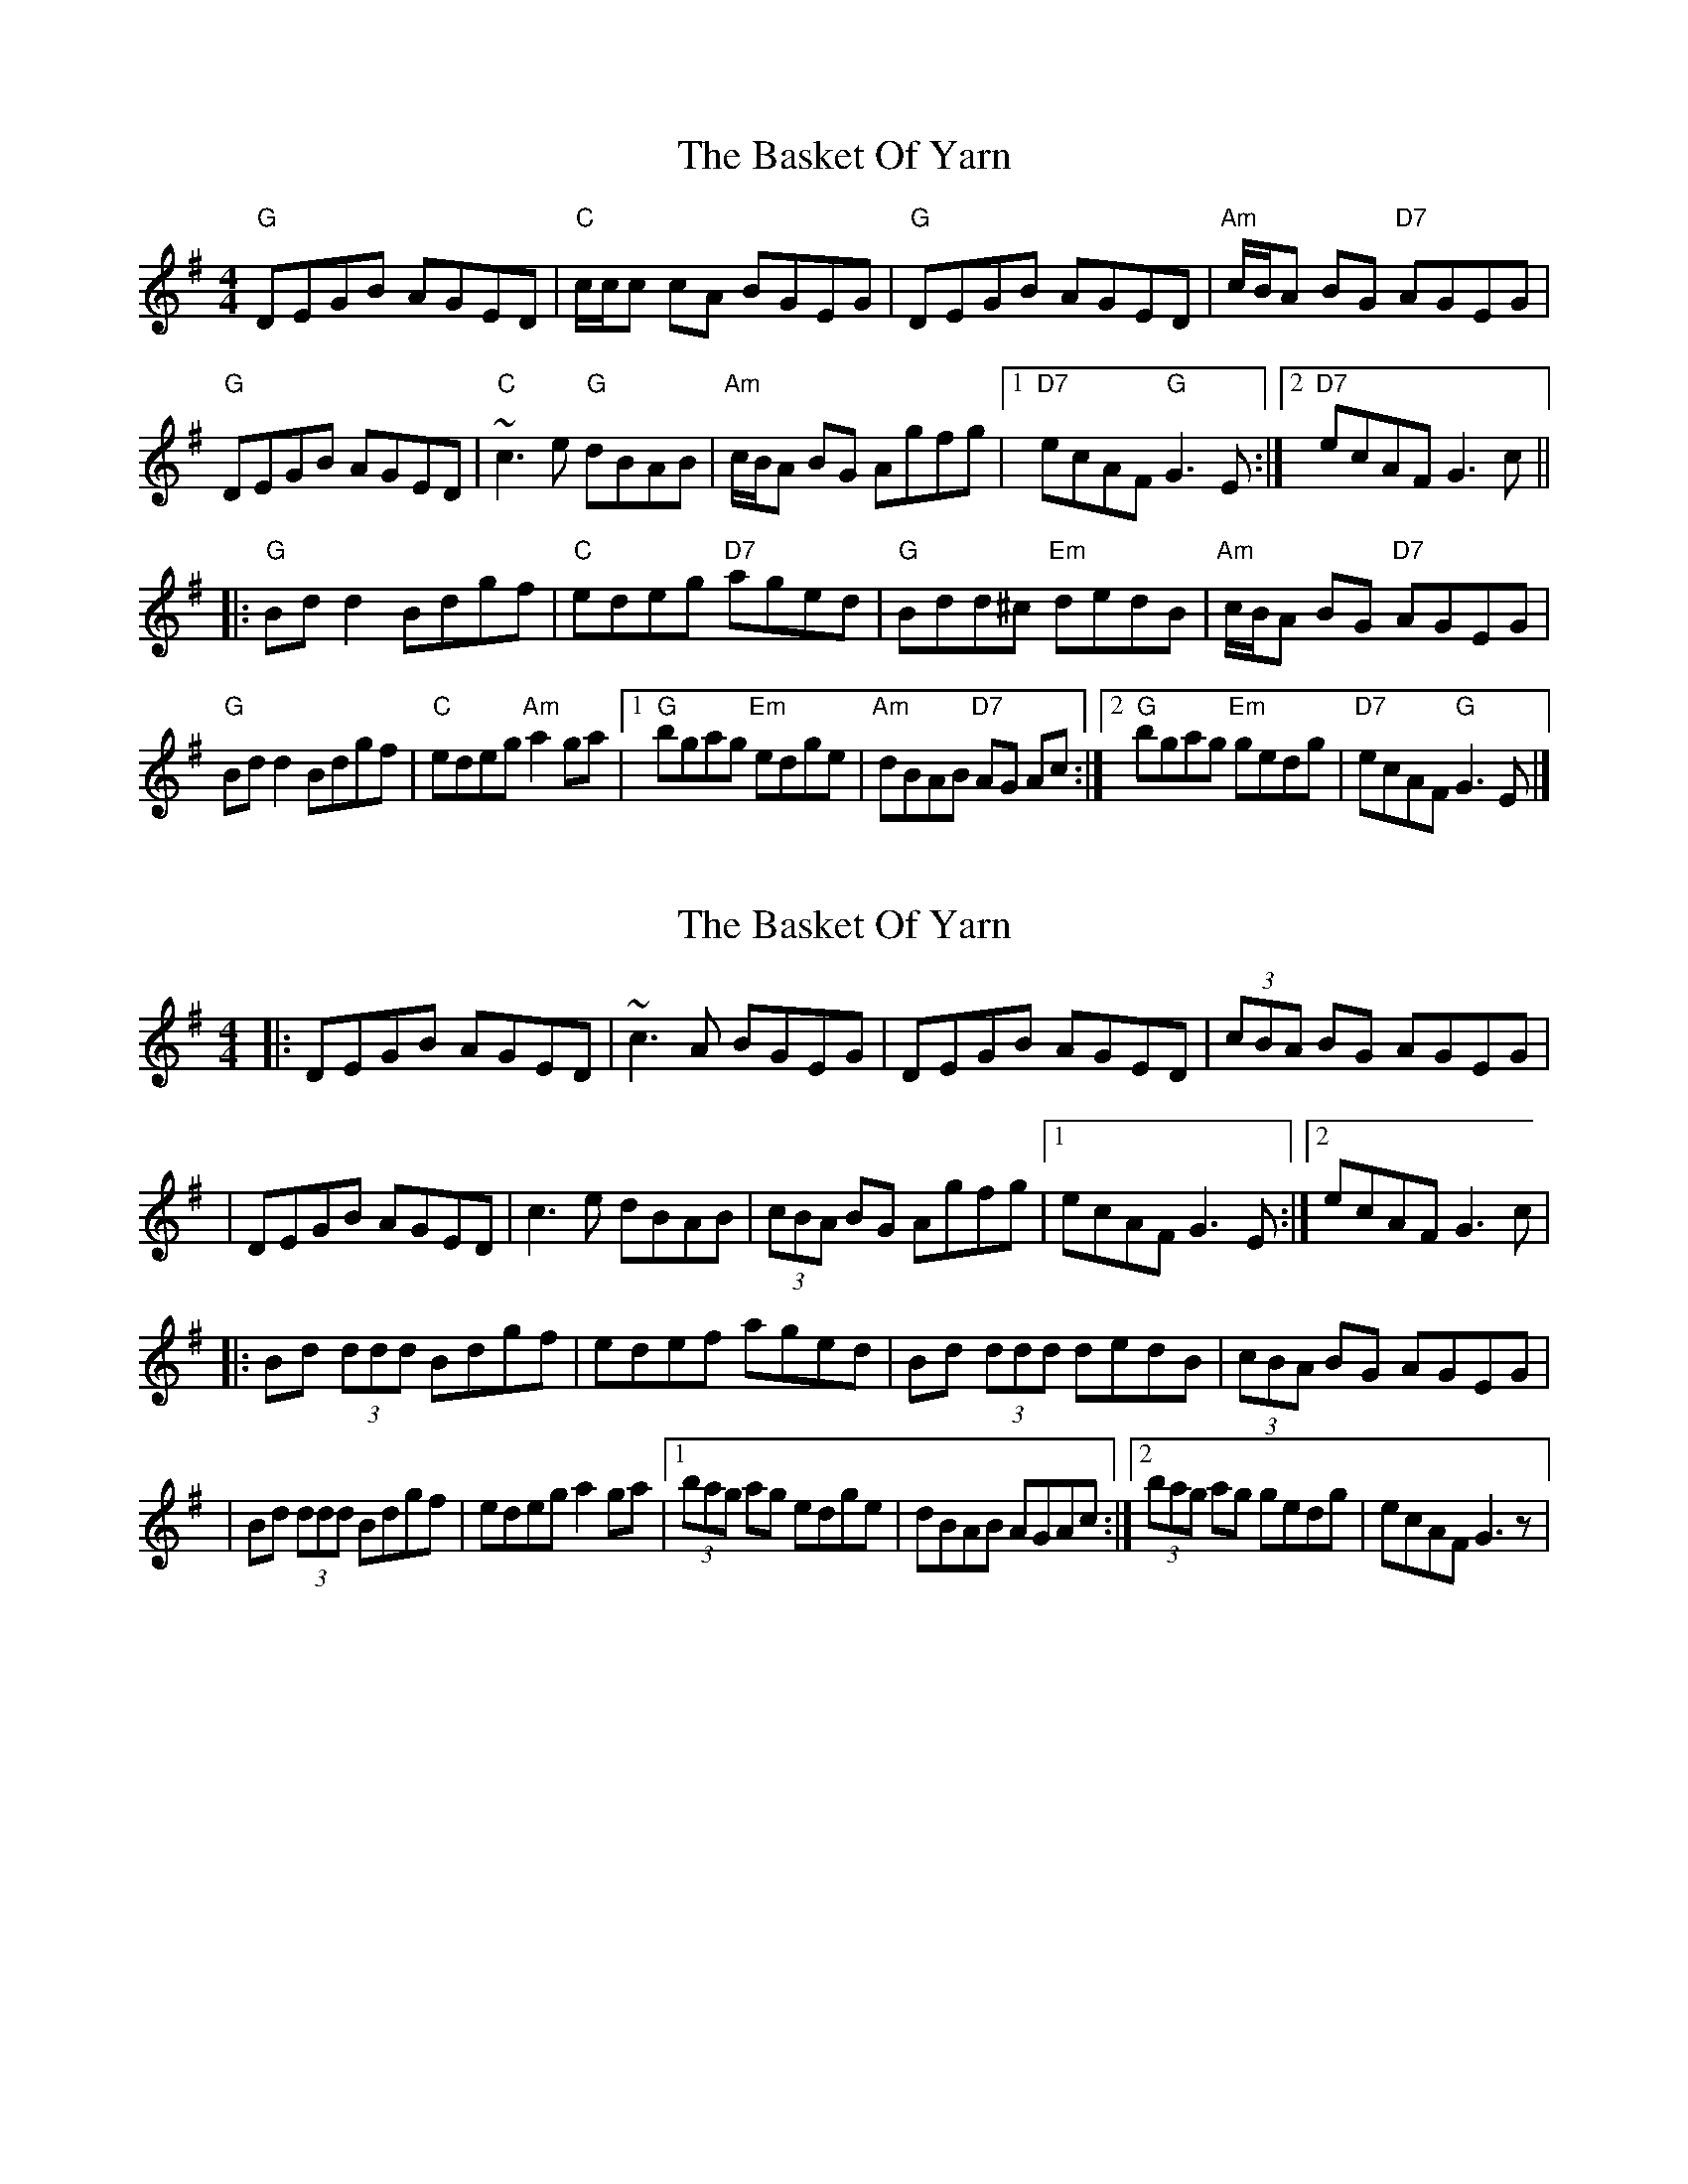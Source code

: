 X: 1
T: Basket Of Yarn, The
Z: celticladda
S: https://thesession.org/tunes/5687#setting5687
R: reel
M: 4/4
L: 1/8
K: Gmaj
"G"DEGB AGED|"C"c/c/c cA BGEG|"G"DEGB AGED|"Am"c/B/A BG "D7"AGEG|
"G"DEGB AGED|"C"~c3 e "G"dBAB|"Am"c/B/A BG Agfg|[1"D7"ecAF "G"G3E:|[2"D7"ecAF G3c ||
|:"G"Bd d2 Bdgf|"C"edeg "D7"aged|"G"Bdd^c "Em"dedB|"Am"c/B/A BG "D7"AGEG|
"G"Bd d2 Bdgf|"C"edeg "Am"a2 ga|[1"G"bgag "Em"edge|"Am"dBAB "D7"AG Ac:|[2"G"bgag "Em"gedg|"D7"ecAF "G"G3E|]
X: 2
T: Basket Of Yarn, The
Z: fidlfad
S: https://thesession.org/tunes/5687#setting21555
R: reel
M: 4/4
L: 1/8
K: Gmaj
|: DEGB AGED | ~c3A BGEG | DEGB AGED | (3cBA BG AGEG |
| DEGB AGED | c3e dBAB | (3cBA BG Agfg |1 ecAF G3E :|2 ecAF G3c |
|: Bd (3ddd Bdgf | edef aged | Bd (3ddd dedB | (3cBA BG AGEG |
| Bd (3ddd Bdgf | edeg a2ga |1 (3bag ag edge | dBAB AGAc :|2 (3bag ag gedg | ecAF G3z |
